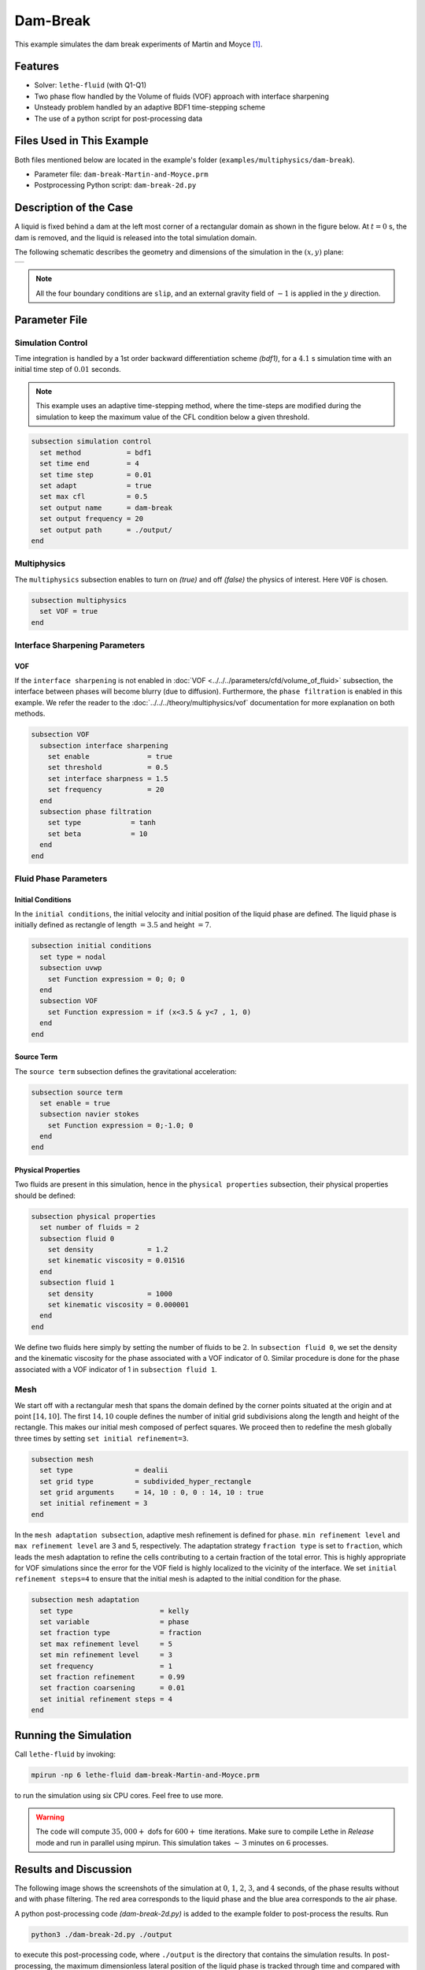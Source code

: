 ==========================
Dam-Break
==========================

This example simulates the dam break experiments of Martin and Moyce `[1] <https://doi.org/10.1098/rsta.1952.0006>`_.


----------------------------------
Features
----------------------------------

- Solver: ``lethe-fluid``  (with Q1-Q1)
- Two phase flow handled by the Volume of fluids (VOF) approach with interface sharpening
- Unsteady problem handled by an adaptive BDF1 time-stepping scheme 
- The use of a python script for post-processing data


---------------------------
Files Used in This Example
---------------------------
Both files mentioned below are located in the example's folder (``examples/multiphysics/dam-break``).

- Parameter file: ``dam-break-Martin-and-Moyce.prm``
- Postprocessing Python script: ``dam-break-2d.py``


---------------------------
Description of the Case
---------------------------

A liquid is fixed behind a dam at the left most corner of
a rectangular domain as shown in the figure below.
At :math:`t = 0` s, the dam is removed, and 
the liquid is released into the total simulation domain. 

The following schematic describes the geometry and dimensions of the simulation in the :math:`(x,y)` plane:

+---------------------------------------------------------+
|  .. image:: images/dam-break-initial-configuration.svg  |
|     :alt: Schematic                                     |
|     :width: 800                                         |
|     :align: center                                      |
|                                                         |
+---------------------------------------------------------+

.. note:: 
    All the four boundary conditions are ``slip``, and an external 
    gravity field of :math:`-1` is applied in the :math:`y` direction.


--------------
Parameter File
--------------

Simulation Control
~~~~~~~~~~~~~~~~~~

Time integration is handled by a 1st order backward differentiation scheme 
`(bdf1)`, for a :math:`4.1` s simulation time with an initial 
time step of :math:`0.01` seconds.

.. note::   
    This example uses an adaptive time-stepping method, where the 
    time-steps are modified during the simulation to keep the maximum value of the CFL condition
    below a given threshold.

.. code-block:: text

    subsection simulation control
      set method           = bdf1
      set time end         = 4
      set time step        = 0.01
      set adapt            = true
      set max cfl          = 0.5
      set output name      = dam-break
      set output frequency = 20
      set output path      = ./output/
    end

Multiphysics
~~~~~~~~~~~~

The ``multiphysics`` subsection enables to turn on `(true)` 
and off `(false)` the physics of interest. Here ``VOF`` is chosen.


.. code-block:: text

    subsection multiphysics
      set VOF = true
    end 


Interface Sharpening Parameters
~~~~~~~~~~~~~~~~~~~~~~~~~~~~~~~

VOF
***

If the ``interface sharpening`` is not enabled in :doc:`VOF <../../../parameters/cfd/volume_of_fluid>` subsection, the interface between phases will become blurry (due to diffusion). Furthermore, the ``phase filtration`` is enabled in this example. We refer the reader to the :doc:`../../../theory/multiphysics/vof` documentation for more explanation on both methods.

.. code-block:: text

    subsection VOF
      subsection interface sharpening
        set enable              = true
        set threshold           = 0.5
        set interface sharpness = 1.5
        set frequency           = 20
      end
      subsection phase filtration
        set type            = tanh
        set beta            = 10
      end
    end

Fluid Phase Parameters
~~~~~~~~~~~~~~~~~~~~~~

Initial Conditions
******************

In the ``initial conditions``, the initial velocity and initial position
of the liquid phase are defined. The liquid phase is initially 
defined as rectangle of length :math:`= 3.5` and height :math:`= 7`.

.. code-block:: text

    subsection initial conditions
      set type = nodal
      subsection uvwp
        set Function expression = 0; 0; 0
      end
      subsection VOF
        set Function expression = if (x<3.5 & y<7 , 1, 0)
      end
    end

Source Term
***********

The ``source term`` subsection defines the gravitational acceleration:

.. code-block:: text
    
    subsection source term
      set enable = true
      subsection navier stokes
        set Function expression = 0;-1.0; 0
      end
    end

Physical Properties
*******************

Two fluids are present in this simulation, hence in the ``physical 
properties`` subsection, their physical properties should be defined:


.. code-block:: text

    subsection physical properties
      set number of fluids = 2
      subsection fluid 0
        set density             = 1.2
        set kinematic viscosity = 0.01516
      end
      subsection fluid 1
        set density             = 1000
        set kinematic viscosity = 0.000001
      end
    end

We define two fluids here simply by setting the number of fluids to be :math:`2`.
In ``subsection fluid 0``, we set the density and the kinematic viscosity for the phase associated with a VOF indicator of 0. 
Similar procedure is done for the phase associated with a VOF indicator of 1 in ``subsection fluid 1``.


Mesh
~~~~

We start off with a rectangular mesh that spans the domain defined by the corner points situated at the origin and at point
:math:`[14,10]`. The first :math:`14,10` couple defines the number of initial grid subdivisions along the length and height of the rectangle. 
This makes our initial mesh composed of perfect squares. We proceed then to redefine the mesh globally three times by setting
``set initial refinement=3``. 

.. code-block:: text
        
    subsection mesh
      set type               = dealii
      set grid type          = subdivided_hyper_rectangle
      set grid arguments     = 14, 10 : 0, 0 : 14, 10 : true
      set initial refinement = 3
    end
    
In the ``mesh adaptation subsection``, adaptive mesh refinement is 
defined for ``phase``. ``min refinement level`` and ``max refinement 
level`` are 3 and 5, respectively. The adaptation strategy ``fraction type`` is set to ``fraction``, which leads
the mesh adaptation to refine the cells contributing to a certain fraction of the total error. This is highly
appropriate for VOF simulations since the error for the VOF field is highly localized to the
vicinity of the interface. We set ``initial refinement steps=4`` to ensure that the initial mesh
is adapted to the initial condition for the phase.

.. code-block:: text

    subsection mesh adaptation
      set type                     = kelly
      set variable                 = phase
      set fraction type            = fraction
      set max refinement level     = 5
      set min refinement level     = 3
      set frequency                = 1
      set fraction refinement      = 0.99
      set fraction coarsening      = 0.01
      set initial refinement steps = 4
    end


----------------------
Running the Simulation
----------------------

Call ``lethe-fluid`` by invoking:

.. code-block:: text
  :class: copy-button

  mpirun -np 6 lethe-fluid dam-break-Martin-and-Moyce.prm

to run the simulation using six CPU cores. Feel free to use more.


.. warning:: 
    The code will compute :math:`35,000+` dofs for :math:`600+` time iterations.
    Make sure to compile Lethe in `Release` mode and run in parallel using mpirun.
    This simulation takes :math:`\sim \, 3` minutes on :math:`6` processes.


-----------------------
Results and Discussion
-----------------------

The following image shows the screenshots of the simulation at :math:`0`, :math:`1`, :math:`2`, :math:`3`, and :math:`4` seconds,
of the phase results without and with phase filtering.
The red area corresponds to the liquid phase and the blue area corresponds to the air phase.

.. image:: images/time-series.png
    :alt: time-shots
    :align: center

A python post-processing code `(dam-break-2d.py)` 
is added to the example folder to post-process the results.
Run

.. code-block:: text
  :class: copy-button

  python3 ./dam-break-2d.py ./output

to execute this post-processing code, where ``./output`` is the directory that contains the simulation results.
In post-processing, the maximum dimensionless lateral position of the liquid phase is tracked
through time and compared with the experiments of Martin and Moyce (1952) `[1] <https://doi.org/10.1098/rsta.1952.0006>`_.
The following figure shows the result of the post-processing, with a good agreement between the simulation and the experiment:

.. image:: images/xmax-t.png
    :alt: xmax_t
    :align: center


As mentioned previously, this simulation uses adaptive mesh
refinement. The following image shows the mesh and the position of
the interface at :math:`4` s. The mesh refinement detects 
and refines the meshes on the interface.

.. image:: images/refinement.png
    :alt: refinement
    :align: center


----------------------------
References
----------------------------

`[1] <https://doi.org/10.1098/rsta.1952.0006>`_ J. C. Martin *et al.*, “Part IV. An experimental study of the collapse of liquid columns on a rigid horizontal plane,” *Philos. Trans. R. Soc. Lond. Ser. Math. Phys. Sci.*, vol. 244, no. 882, pp. 312–324, Mar. 1952, doi: 10.1098/rsta.1952.0006.